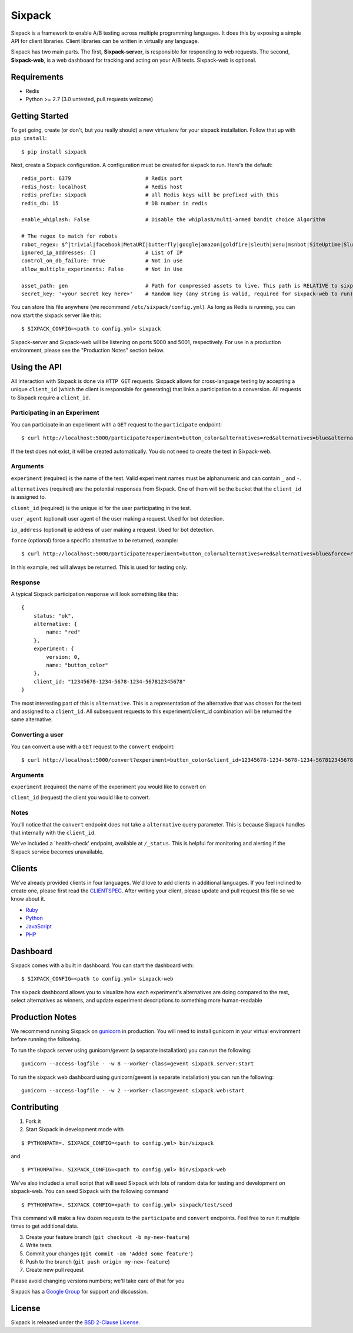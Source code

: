 =======
Sixpack
=======

.. image:: https://travis-ci.org/seatgeek/sixpack.png?branch=master
        :target: https://travis-ci.org/seatgeek/sixpack

Sixpack is a framework to enable A/B testing across multiple programming languages. It does this by exposing a simple API for client libraries.  Client libraries can be written in virtually any language.

Sixpack has two main parts. The first, **Sixpack-server**, is responsible for responding to web requests.  The second, **Sixpack-web**, is a web dashboard for tracking and acting on your A/B tests.  Sixpack-web is optional.

Requirements
============

* Redis
* Python >= 2.7 (3.0 untested, pull requests welcome)

Getting Started
===============

To get going, create (or don't, but you really should) a new virtualenv for your sixpack installation. Follow that up with ``pip install``::

    $ pip install sixpack

Next, create a Sixpack configuration. A configuration must be created for sixpack to run. Here's the default::

    redis_port: 6379                        # Redis port
    redis_host: localhost                   # Redis host
    redis_prefix: sixpack                   # all Redis keys will be prefixed with this
    redis_db: 15                            # DB number in redis

    enable_whiplash: False                  # Disable the whiplash/multi-armed bandit choice Algorithm

    # The regex to match for robots
    robot_regex: $^|trivial|facebook|MetaURI|butterfly|google|amazon|goldfire|sleuth|xenu|msnbot|SiteUptime|Slurp|WordPress|ZIBB|ZyBorg|pingdom|bot|yahoo|slurp|java|fetch|spider|url|crawl|oneriot|abby|commentreader|twiceler
    ignored_ip_addresses: []                # List of IP
    control_on_db_failure: True             # Not in use
    allow_multiple_experiments: False       # Not in Use

    asset_path: gen                         # Path for compressed assets to live. This path is RELATIVE to sixpack/static
    secret_key: '<your secret key here>'    # Random key (any string is valid, required for sixpack-web to run)

You can store this file anywhere (we recommend ``/etc/sixpack/config.yml``). As long as Redis is running, you can now start the sixpack server like this::

    $ SIXPACK_CONFIG=<path to config.yml> sixpack

Sixpack-server and Sixpack-web will be listening on ports 5000 and 5001, respectively. For use in a production environment, please see the "Production Notes" section below.

Using the API
=============

All interaction with Sixpack is done via ``HTTP GET`` requests. Sixpack allows for cross-language testing by accepting a unique ``client_id`` (which the client is responsible for generating) that links a participation to a conversion. All requests to Sixpack require a ``client_id``.

Participating in an Experiment
------------------------------

You can participate in an experiment with a ``GET`` request to the ``participate`` endpoint::

    $ curl http://localhost:5000/participate?experiment=button_color&alternatives=red&alternatives=blue&alternatives=orange&client_id=12345678-1234-5678-1234-567812345678

If the test does not exist, it will be created automatically.  You do not need to create the test in Sixpack-web.

Arguments
---------

``experiment`` (required) is the name of the test. Valid experiment names must be alphanumeric and can contain ``_`` and ``-``.

``alternatives`` (required) are the potential responses from Sixpack.  One of them will be the bucket that the ``client_id`` is assigned to.

``client_id`` (required) is the unique id for the user participating in the test.

``user_agent`` (optional) user agent of the user making a request. Used for bot detection.

``ip_address`` (optional) ip address of user making a request. Used for bot detection.

``force`` (optional) force a specific alternative to be returned, example::

    $ curl http://localhost:5000/participate?experiment=button_color&alternatives=red&alternatives=blue&force=red&client_id=12345678-1234-5678-1234-567812345678

In this example, red will always be returned. This is used for testing only.

Response
--------

A typical Sixpack participation response will look something like this::

    {
        status: "ok",
        alternative: {
            name: "red"
        },
        experiment: {
            version: 0,
            name: "button_color"
        },
        client_id: "12345678-1234-5678-1234-567812345678"
    }

The most interesting part of this is ``alternative``. This is a representation of the alternative that was chosen for the test and assigned to a ``client_id``. All subsequent requests to this experiment/client_id combination will be returned the same alternative.

Converting a user
-----------------

You can convert a use with a ``GET`` request to the ``convert`` endpoint::

    $ curl http://localhost:5000/convert?experiment=button_color&client_id=12345678-1234-5678-1234-567812345678

Arguments
---------

``experiment`` (required) the name of the experiment you would like to convert on

``client_id`` (request) the client you would like to convert.

Notes
-----

You'll notice that the ``convert`` endpoint does not take a ``alternative`` query parameter. This is because Sixpack handles that internally with the ``client_id``.

We've included a 'health-check' endpoint, available at ``/_status``. This is helpful for monitoring and alerting if the Sixpack service becomes unavailable.

Clients
=======

We've already provided clients in four languages. We'd love to add clients in additional languages.  If you feel inclined to create one, please first read the CLIENTSPEC_.  After writing your client, please update and pull request this file so we know about it.

- Ruby_
- Python_
- JavaScript_
- PHP_

.. _Ruby: http://github.com/seatgeek/sixpack-rb
.. _Python: http://github.com/seatgeek/sixpack-py
.. _JavaScript: http://github.com/seatgeek/sixpack-js
.. _PHP: http://github.com/seatgeek/sixpack-php

Dashboard
=========

Sixpack comes with a built in dashboard. You can start the dashboard with::

    $ SIXPACK_CONFIG=<path to config.yml> sixpack-web

The sixpack dashboard allows you to visualize how each experiment's alternatives are doing compared to the rest, select alternatives as winners, and update experiment descriptions to something more human-readable

Production Notes
================

We recommend running Sixpack on gunicorn_ in production. You will need to install gunicorn in your virtual environment before running the following.

To run the sixpack server using gunicorn/gevent (a separate installation) you can run the following::

    gunicorn --access-logfile - -w 8 --worker-class=gevent sixpack.server:start

To run the sixpack web dashboard using gunicorn/gevent (a separate installation) you can run the following::

    gunicorn --access-logfile - -w 2 --worker-class=gevent sixpack.web:start

Contributing
============

1. Fork it
2. Start Sixpack in development mode with

::

    $ PYTHONPATH=. SIXPACK_CONFIG=<path to config.yml> bin/sixpack

and

::

    $ PYTHONPATH=. SIXPACK_CONFIG=<path to config.yml> bin/sixpack-web

We've also included a small script that will seed Sixpack with lots of random data for testing and development on sixpack-web. You can seed Sixpack with the following command

::

    $ PYTHONPATH=. SIXPACK_CONFIG=<path to config.yml> sixpack/test/seed

This command will make a few dozen requests to the ``participate`` and ``convert`` endpoints. Feel free to run it multiple times to get additional data.

3. Create your feature branch (``git checkout -b my-new-feature``)
4. Write tests
5. Commit your changes (``git commit -am 'Added some feature'``)
6. Push to the branch (``git push origin my-new-feature``)
7. Create new pull request

Please avoid changing versions numbers; we'll take care of that for you

Sixpack has a `Google Group`_ for support and discussion.

License
============

Sixpack is released under the `BSD 2-Clause License`_.


.. _gunicorn: https://github.com/benoitc/gunicorn
.. _CLIENTSPEC: https://github.com/seatgeek/sixpack/blob/master/CLIENTSPEC.md
.. _`BSD 2-Clause License`: http://opensource.org/licenses/BSD-2-Clause
.. _`Google Group`: https://groups.google.com/forum/?fromgroups#!forum/sixpack-ab
